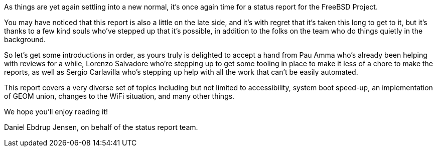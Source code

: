 As things are yet again settling into a new normal, it's once again time for a status report for the FreeBSD Project.

You may have noticed that this report is also a little on the late side, and it's with regret that it's taken this long to get to it, but it's thanks to a few kind souls who've stepped up that it's possible, in addition to the folks on the team who do things quietly in the background.

So let's get some introductions in order, as yours truly is delighted to accept a hand from Pau Amma who's already been helping with reviews for a while, Lorenzo Salvadore who're stepping up to get some tooling in place to make it less of a chore to make the reports, as well as Sergio Carlavilla who's stepping up help with all the work that can't be easily automated.

This report covers a very diverse set of topics including but not limited to accessibility, system boot speed-up, an implementation of GEOM union, changes to the WiFi situation, and many other things.

We hope you'll enjoy reading it!

Daniel Ebdrup Jensen, on behalf of the status report team.
